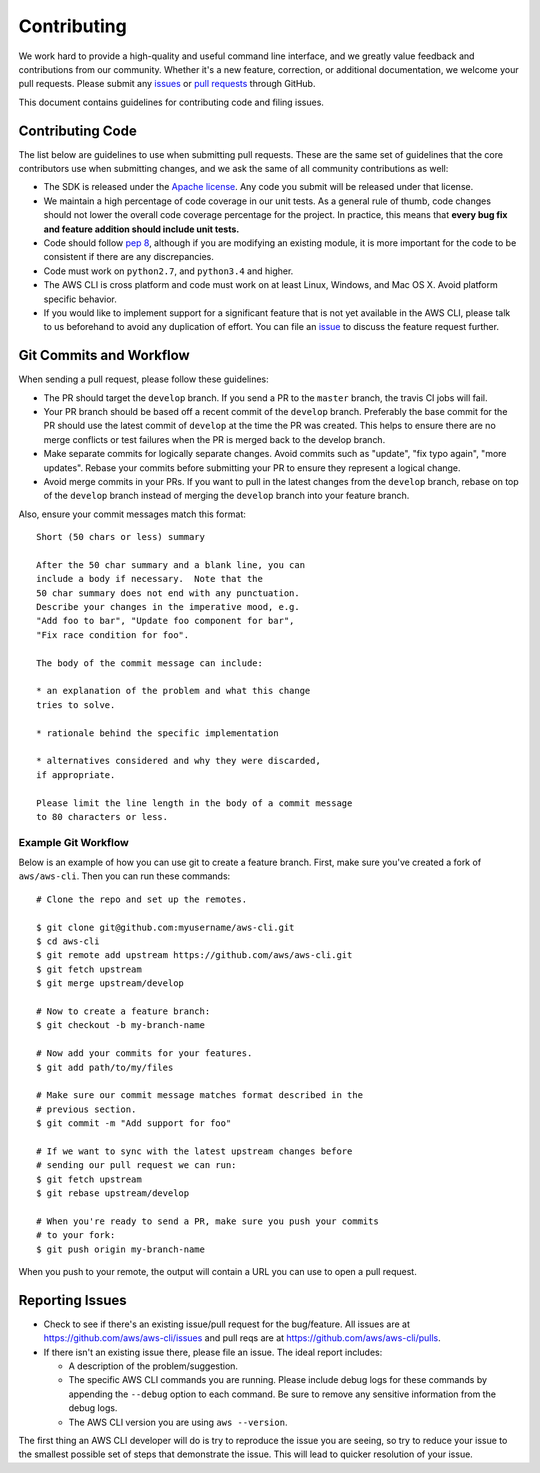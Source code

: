 Contributing
============

We work hard to provide a high-quality and useful command line interface, and
we greatly value feedback and contributions from our community. Whether it's a
new feature, correction, or additional documentation, we welcome your pull
requests. Please submit any `issues <https://github.com/aws/aws-cli/issues>`__
or `pull requests <https://github.com/aws/aws-cli/pulls>`__ through GitHub.

This document contains guidelines for contributing code and filing issues.


Contributing Code
-----------------

The list below are guidelines to use when submitting pull requests.
These are the same set of guidelines that the core contributors use
when submitting changes, and we ask the same of all community
contributions as well:

* The SDK is released under the
  `Apache license <http://aws.amazon.com/apache2.0/>`__.
  Any code you submit will be released under that license.
* We maintain a high percentage of code coverage in our unit tests.  As
  a general rule of thumb, code changes should not lower the overall
  code coverage percentage for the project.  In practice, this means that
  **every bug fix and feature addition should include unit tests.**
* Code should follow `pep 8 <https://www.python.org/dev/peps/pep-0008/>`__,
  although if you are modifying an existing module, it is more important
  for the code to be consistent if there are any discrepancies.
* Code must work on ``python2.7``, and ``python3.4`` and higher.
* The AWS CLI is cross platform and code must work on at least Linux, Windows,
  and Mac OS X.  Avoid platform specific behavior.
* If you would like to implement support for a significant feature that is not
  yet available in the AWS CLI, please talk to us beforehand to avoid any duplication
  of effort.  You can file an
  `issue <https://github.com/aws/aws-cli/issues>`__
  to discuss the feature request further.


Git Commits and Workflow
------------------------

When sending a pull request, please follow these guidelines:

* The PR should target the ``develop`` branch.  If you send a PR to the
  ``master`` branch, the travis CI jobs will fail.
* Your PR branch should be based off a recent commit of the ``develop`` branch.
  Preferably the base commit for the PR should use the latest commit of
  ``develop`` at the time the PR was created.  This helps to ensure there are
  no merge conflicts or test failures when the PR is merged back to the develop
  branch.
* Make separate commits for logically separate changes.  Avoid commits such as
  "update", "fix typo again", "more updates".  Rebase your commits before
  submitting your PR to ensure they represent a logical change.
* Avoid merge commits in your PRs.  If you want to pull in the latest changes
  from the ``develop`` branch, rebase on top of the ``develop`` branch instead
  of merging the ``develop`` branch into your feature branch.

Also, ensure your commit messages match this format::

    Short (50 chars or less) summary

    After the 50 char summary and a blank line, you can
    include a body if necessary.  Note that the
    50 char summary does not end with any punctuation.
    Describe your changes in the imperative mood, e.g.
    "Add foo to bar", "Update foo component for bar",
    "Fix race condition for foo".
    
    The body of the commit message can include:

    * an explanation of the problem and what this change
    tries to solve.

    * rationale behind the specific implementation

    * alternatives considered and why they were discarded,
    if appropriate.

    Please limit the line length in the body of a commit message
    to 80 characters or less.


Example Git Workflow
~~~~~~~~~~~~~~~~~~~~

Below is an example of how you can use git to create a feature branch.
First, make sure you've created a fork of ``aws/aws-cli``.  Then you
can run these commands::


    # Clone the repo and set up the remotes.

    $ git clone git@github.com:myusername/aws-cli.git
    $ cd aws-cli
    $ git remote add upstream https://github.com/aws/aws-cli.git
    $ git fetch upstream
    $ git merge upstream/develop

    # Now to create a feature branch:
    $ git checkout -b my-branch-name

    # Now add your commits for your features.
    $ git add path/to/my/files

    # Make sure our commit message matches format described in the
    # previous section.
    $ git commit -m "Add support for foo"

    # If we want to sync with the latest upstream changes before
    # sending our pull request we can run:
    $ git fetch upstream
    $ git rebase upstream/develop

    # When you're ready to send a PR, make sure you push your commits
    # to your fork:
    $ git push origin my-branch-name

When you push to your remote, the output will contain a URL you
can use to open a pull request.


Reporting Issues
----------------

*  Check to see if there's an existing issue/pull request for the
   bug/feature. All issues are at
   https://github.com/aws/aws-cli/issues and pull reqs are at
   https://github.com/aws/aws-cli/pulls.
*  If there isn't an existing issue there, please file an issue. The
   ideal report includes:

   * A description of the problem/suggestion.
   * The specific AWS CLI commands you are running.  Please include
     debug logs for these commands by appending the ``--debug`` option
     to each command.  Be sure to remove any sensitive information
     from the debug logs.
   * The AWS CLI version you are using ``aws --version``.

The first thing an AWS CLI developer will do is try to reproduce the
issue you are seeing, so try to reduce your issue to the smallest
possible set of steps that demonstrate the issue.  This will lead
to quicker resolution of your issue.
